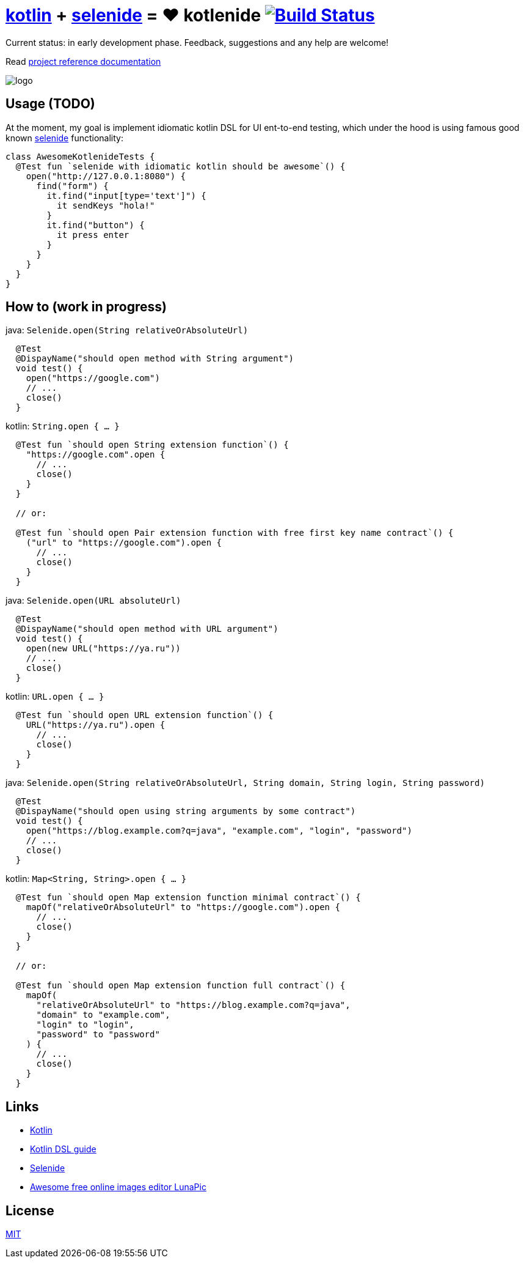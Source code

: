 = link:https://kotlinlang.org/[kotlin] + link:http://selenide.org/[selenide] = ❤️ kotlenide image:https://travis-ci.org/daggerok/kotlenide.svg?branch=master["Build Status", link="https://travis-ci.org/daggerok/kotlenide"]

Current status: in early development phase.
Feedback, suggestions and any help are welcome!

////
image:https://gitlab.com/daggerok/kotlenide/badges/master/build.svg["Build Status", link="https://gitlab.com/daggerok/kotlenide/-/jobs"]
image:https://img.shields.io/bitbucket/pipelines/daggerok/kotlenide.svg["Build Status", link="https://bitbucket.com/daggerok/kotlenide"]
////

Read link:https://daggerok.github.io/kotlenide[project reference documentation]

//tag::content[]

////
=== installation

.gradle
[source,groovy]
----
dependencies {
  compile 'com.github.daggerok:kotlenide:0.0.1'
}
----

.maven
[source,xml]
----
  <dependency>
    <groupId>org.projectlombok</groupId>
    <artifactId>lombok</artifactId>
    <version>${lombok.version}</version>
    <optional>true</optional>
  </dependency>
----
////

//created online by using: https://www141.lunapic.com/editor/
image::./logo.png[]

== Usage (TODO)

.At the moment, my goal is implement idiomatic kotlin DSL for UI ent-to-end testing, which under the hood is using famous good known link:http://selenide.org/[selenide] functionality:
[source,kotlin]
----
class AwesomeKotlenideTests {
  @Test fun `selenide with idiomatic kotlin should be awesome`() {
    open("http://127.0.0.1:8080") {
      find("form") {
        it.find("input[type='text']") {
          it sendKeys "hola!"
        }
        it.find("button") {
          it press enter
        }
      }
    }
  }
}
----

== How to (work in progress)

.java: `Selenide.open(String relativeOrAbsoluteUrl)`
[source,java]
----
  @Test
  @DispayName("should open method with String argument")
  void test() {
    open("https://google.com")
    // ...
    close()
  }
----

.kotlin: `String.open { ... }`
[source,kotlin]
----
  @Test fun `should open String extension function`() {
    "https://google.com".open {
      // ...
      close()
    }
  }

  // or:

  @Test fun `should open Pair extension function with free first key name contract`() {
    ("url" to "https://google.com").open {
      // ...
      close()
    }
  }
----

.java: `Selenide.open(URL absoluteUrl)`
[source,java]
----
  @Test
  @DispayName("should open method with URL argument")
  void test() {
    open(new URL("https://ya.ru"))
    // ...
    close()
  }
----

.kotlin: `URL.open { ... }`
[source,kotlin]
----
  @Test fun `should open URL extension function`() {
    URL("https://ya.ru").open {
      // ...
      close()
    }
  }
----

.java: `Selenide.open(String relativeOrAbsoluteUrl, String domain, String login, String password)`
[source,java]
----
  @Test
  @DispayName("should open using string arguments by some contract")
  void test() {
    open("https://blog.example.com?q=java", "example.com", "login", "password")
    // ...
    close()
  }
----

.kotlin: `Map<String, String>.open { ... }`
[source,kotlin]
----
  @Test fun `should open Map extension function minimal contract`() {
    mapOf("relativeOrAbsoluteUrl" to "https://google.com").open {
      // ...
      close()
    }
  }

  // or:

  @Test fun `should open Map extension function full contract`() {
    mapOf(
      "relativeOrAbsoluteUrl" to "https://blog.example.com?q=java",
      "domain" to "example.com",
      "login" to "login",
      "password" to "password"
    ) {
      // ...
      close()
    }
  }
----

//Initially generated by using link:https://github.com/daggerok/generator-jvm/[generator-jvm] yeoman generator (kotlin-parent-multi-project)

//end::content[]

== Links

- link:https://kotlinlang.org/[Kotlin]
- link:https://kotlinlang.org/docs/reference/type-safe-builders.html[Kotlin DSL guide]
- link:http://selenide.org/[Selenide]
- link:https://www141.lunapic.com/[Awesome free online images editor LunaPic]

== License

link:./LICENSE[MIT]
